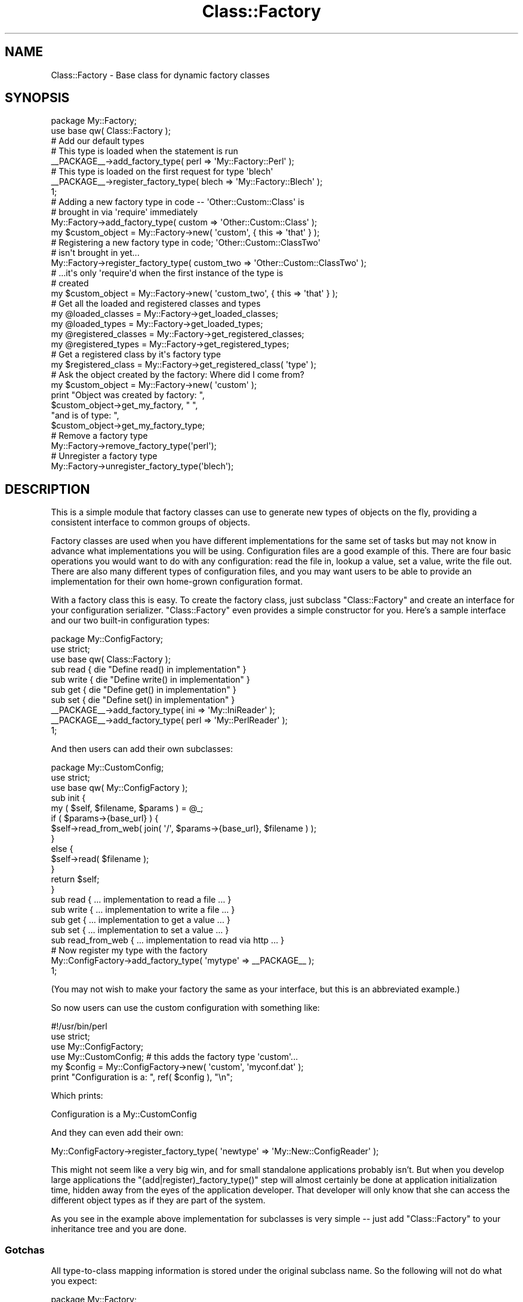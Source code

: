.\" Automatically generated by Pod::Man 4.14 (Pod::Simple 3.40)
.\"
.\" Standard preamble:
.\" ========================================================================
.de Sp \" Vertical space (when we can't use .PP)
.if t .sp .5v
.if n .sp
..
.de Vb \" Begin verbatim text
.ft CW
.nf
.ne \\$1
..
.de Ve \" End verbatim text
.ft R
.fi
..
.\" Set up some character translations and predefined strings.  \*(-- will
.\" give an unbreakable dash, \*(PI will give pi, \*(L" will give a left
.\" double quote, and \*(R" will give a right double quote.  \*(C+ will
.\" give a nicer C++.  Capital omega is used to do unbreakable dashes and
.\" therefore won't be available.  \*(C` and \*(C' expand to `' in nroff,
.\" nothing in troff, for use with C<>.
.tr \(*W-
.ds C+ C\v'-.1v'\h'-1p'\s-2+\h'-1p'+\s0\v'.1v'\h'-1p'
.ie n \{\
.    ds -- \(*W-
.    ds PI pi
.    if (\n(.H=4u)&(1m=24u) .ds -- \(*W\h'-12u'\(*W\h'-12u'-\" diablo 10 pitch
.    if (\n(.H=4u)&(1m=20u) .ds -- \(*W\h'-12u'\(*W\h'-8u'-\"  diablo 12 pitch
.    ds L" ""
.    ds R" ""
.    ds C` ""
.    ds C' ""
'br\}
.el\{\
.    ds -- \|\(em\|
.    ds PI \(*p
.    ds L" ``
.    ds R" ''
.    ds C`
.    ds C'
'br\}
.\"
.\" Escape single quotes in literal strings from groff's Unicode transform.
.ie \n(.g .ds Aq \(aq
.el       .ds Aq '
.\"
.\" If the F register is >0, we'll generate index entries on stderr for
.\" titles (.TH), headers (.SH), subsections (.SS), items (.Ip), and index
.\" entries marked with X<> in POD.  Of course, you'll have to process the
.\" output yourself in some meaningful fashion.
.\"
.\" Avoid warning from groff about undefined register 'F'.
.de IX
..
.nr rF 0
.if \n(.g .if rF .nr rF 1
.if (\n(rF:(\n(.g==0)) \{\
.    if \nF \{\
.        de IX
.        tm Index:\\$1\t\\n%\t"\\$2"
..
.        if !\nF==2 \{\
.            nr % 0
.            nr F 2
.        \}
.    \}
.\}
.rr rF
.\" ========================================================================
.\"
.IX Title "Class::Factory 3"
.TH Class::Factory 3 "2007-11-07" "perl v5.32.0" "User Contributed Perl Documentation"
.\" For nroff, turn off justification.  Always turn off hyphenation; it makes
.\" way too many mistakes in technical documents.
.if n .ad l
.nh
.SH "NAME"
Class::Factory \- Base class for dynamic factory classes
.SH "SYNOPSIS"
.IX Header "SYNOPSIS"
.Vb 2
\&  package My::Factory;
\&  use base qw( Class::Factory );
\& 
\&  # Add our default types
\& 
\&  # This type is loaded when the statement is run
\& 
\&  _\|_PACKAGE_\|_\->add_factory_type( perl => \*(AqMy::Factory::Perl\*(Aq );
\&
\&  # This type is loaded on the first request for type \*(Aqblech\*(Aq
\& 
\&  _\|_PACKAGE_\|_\->register_factory_type( blech => \*(AqMy::Factory::Blech\*(Aq );
\& 
\&  1;
\&
\&  # Adding a new factory type in code \-\- \*(AqOther::Custom::Class\*(Aq is
\&  # brought in via \*(Aqrequire\*(Aq immediately
\& 
\&  My::Factory\->add_factory_type( custom => \*(AqOther::Custom::Class\*(Aq );
\&  my $custom_object = My::Factory\->new( \*(Aqcustom\*(Aq, { this => \*(Aqthat\*(Aq } );
\& 
\&  # Registering a new factory type in code; \*(AqOther::Custom::ClassTwo\*(Aq
\&  # isn\*(Aqt brought in yet...
\& 
\&  My::Factory\->register_factory_type( custom_two => \*(AqOther::Custom::ClassTwo\*(Aq );
\& 
\&  # ...it\*(Aqs only \*(Aqrequire\*(Aqd when the first instance of the type is
\&  # created
\& 
\&  my $custom_object = My::Factory\->new( \*(Aqcustom_two\*(Aq, { this => \*(Aqthat\*(Aq } );
\&
\&  # Get all the loaded and registered classes and types
\& 
\&  my @loaded_classes     = My::Factory\->get_loaded_classes;
\&  my @loaded_types       = My::Factory\->get_loaded_types;
\&  my @registered_classes = My::Factory\->get_registered_classes;
\&  my @registered_types   = My::Factory\->get_registered_types;
\&
\&  # Get a registered class by it\*(Aqs factory type
\&  
\&  my $registered_class = My::Factory\->get_registered_class( \*(Aqtype\*(Aq );
\&
\&  # Ask the object created by the factory: Where did I come from?
\& 
\&  my $custom_object = My::Factory\->new( \*(Aqcustom\*(Aq );
\&  print "Object was created by factory: ",
\&       $custom_object\->get_my_factory, " ",
\&       "and is of type: ",
\&       $custom_object\->get_my_factory_type;
\&
\&  # Remove a factory type
\&
\&  My::Factory\->remove_factory_type(\*(Aqperl\*(Aq);
\&
\&  # Unregister a factory type
\&
\&  My::Factory\->unregister_factory_type(\*(Aqblech\*(Aq);
.Ve
.SH "DESCRIPTION"
.IX Header "DESCRIPTION"
This is a simple module that factory classes can use to generate new
types of objects on the fly, providing a consistent interface to
common groups of objects.
.PP
Factory classes are used when you have different implementations for
the same set of tasks but may not know in advance what implementations
you will be using. Configuration files are a good example of
this. There are four basic operations you would want to do with any
configuration: read the file in, lookup a value, set a value, write
the file out. There are also many different types of configuration
files, and you may want users to be able to provide an implementation
for their own home-grown configuration format.
.PP
With a factory class this is easy. To create the factory class, just
subclass \f(CW\*(C`Class::Factory\*(C'\fR and create an interface for your
configuration serializer. \f(CW\*(C`Class::Factory\*(C'\fR even provides a simple
constructor for you. Here's a sample interface and our two built-in
configuration types:
.PP
.Vb 1
\& package My::ConfigFactory;
\& 
\& use strict;
\& use base qw( Class::Factory );
\& 
\& sub read  { die "Define read() in implementation" }
\& sub write { die "Define write() in implementation" }
\& sub get   { die "Define get() in implementation" }
\& sub set   { die "Define set() in implementation" }
\& 
\& _\|_PACKAGE_\|_\->add_factory_type( ini  => \*(AqMy::IniReader\*(Aq );
\& _\|_PACKAGE_\|_\->add_factory_type( perl => \*(AqMy::PerlReader\*(Aq );
\& 
\& 1;
.Ve
.PP
And then users can add their own subclasses:
.PP
.Vb 1
\& package My::CustomConfig;
\& 
\& use strict;
\& use base qw( My::ConfigFactory );
\& 
\& sub init {
\&     my ( $self, $filename, $params ) = @_;
\&     if ( $params\->{base_url} ) {
\&         $self\->read_from_web( join( \*(Aq/\*(Aq, $params\->{base_url}, $filename ) );
\&     }
\&     else {
\&         $self\->read( $filename );
\&     }
\&     return $self;
\& }
\& 
\& sub read  { ... implementation to read a file ... }
\& sub write { ... implementation to write a file ...  }
\& sub get   { ... implementation to get a value ... }
\& sub set   { ... implementation to set a value ... }
\& 
\& sub read_from_web { ... implementation to read via http ... }
\& 
\& # Now register my type with the factory
\& 
\& My::ConfigFactory\->add_factory_type( \*(Aqmytype\*(Aq => _\|_PACKAGE_\|_ );
\& 
\& 1;
.Ve
.PP
(You may not wish to make your factory the same as your interface, but
this is an abbreviated example.)
.PP
So now users can use the custom configuration with something like:
.PP
.Vb 1
\& #!/usr/bin/perl
\& 
\& use strict;
\& use My::ConfigFactory;
\& use My::CustomConfig;   # this adds the factory type \*(Aqcustom\*(Aq...
\& 
\& my $config = My::ConfigFactory\->new( \*(Aqcustom\*(Aq, \*(Aqmyconf.dat\*(Aq );
\& print "Configuration is a: ", ref( $config ), "\en";
.Ve
.PP
Which prints:
.PP
.Vb 1
\& Configuration is a My::CustomConfig
.Ve
.PP
And they can even add their own:
.PP
.Vb 1
\& My::ConfigFactory\->register_factory_type( \*(Aqnewtype\*(Aq => \*(AqMy::New::ConfigReader\*(Aq );
.Ve
.PP
This might not seem like a very big win, and for small standalone
applications probably isn't. But when you develop large applications
the \f(CW\*(C`(add|register)_factory_type()\*(C'\fR step will almost certainly be
done at application initialization time, hidden away from the eyes of
the application developer. That developer will only know that she can
access the different object types as if they are part of the system.
.PP
As you see in the example above implementation for subclasses is very
simple \*(-- just add \f(CW\*(C`Class::Factory\*(C'\fR to your inheritance tree and you
are done.
.SS "Gotchas"
.IX Subsection "Gotchas"
All type-to-class mapping information is stored under the original
subclass name. So the following will not do what you expect:
.PP
.Vb 3
\& package My::Factory;
\& use base qw( Class::Factory );
\& ...
\&
\& package My::Implementation;
\& use base qw( My::Factory );
\& ...
\& My::Implementation\->register_factory_type( impl => \*(AqMy::Implementation\*(Aq );
.Ve
.PP
This does not register 'My::Implementation' under 'My::Factory' as you
would like, it registers the type under 'My::Implementation' because
that's the class we used to invoke the 'register_factory_type'
method. Make all \f(CW\*(C`add_factory_type()\*(C'\fR and \f(CW\*(C`register_factory_type()\*(C'\fR
invocations with the original factory class name and you'll be golden.
.SS "Registering Factory Types"
.IX Subsection "Registering Factory Types"
As an additional feature, you can have your class accept registered
types that get brought in only when requested. This lazy loading
feature can be very useful when your factory offers many choices and
users will only need one or two of them at a time, or when some
classes the factory generates use libraries that some users may not
have installed.
.PP
For example, say I have a factory that generates an object which
parses \s-1GET/POST\s0 parameters. One type uses the ubiquitous \s-1CGI\s0
module, the other uses the faster but rarer
Apache::Request. Many systems do not have
Apache::Request installed so we do not want to
\&'use' the module whenever we create the factory.
.PP
Instead, we will register these types with the factory and only when
that type is requested will we bring that implementation in. To extend
our configuration example above we'll change the configuration factory
to use \f(CW\*(C`register_factory_type()\*(C'\fR instead of \f(CW\*(C`add_factory_type()\*(C'\fR:
.PP
.Vb 1
\& package My::ConfigFactory;
\& 
\& use strict;
\& use base qw( Class::Factory );
\& 
\& sub read  { die "Define read() in implementation" }
\& sub write { die "Define write() in implementation" }
\& sub get   { die "Define get() in implementation" }
\& sub set   { die "Define set() in implementation" }
\& 
\& _\|_PACKAGE_\|_\->register_factory_type( ini  => \*(AqMy::IniReader\*(Aq );
\& _\|_PACKAGE_\|_\->register_factory_type( perl => \*(AqMy::PerlReader\*(Aq );
\& 
\& 1;
.Ve
.PP
This way you can leave the actual inclusion of the module for people
who would actually use it. For our configuration example we might
have:
.PP
.Vb 1
\& My::ConfigFactory\->register_factory_type( SOAP => \*(AqMy::Config::SOAP\*(Aq );
.Ve
.PP
So the \f(CW\*(C`My::Config::SOAP\*(C'\fR class will only get included at the first
request for a configuration object of that type:
.PP
.Vb 2
\& my $config = My::ConfigFactory\->new( \*(AqSOAP\*(Aq, \*(Aqhttp://myco.com/\*(Aq,
\&                                              { port => 8080, ... } );
.Ve
.SS "Subclassing"
.IX Subsection "Subclassing"
Piece of cake:
.PP
.Vb 2
\& package My::Factory;
\& use base qw( Class::Factory );
.Ve
.PP
or the old-school:
.PP
.Vb 3
\& package My::Factory;
\& use Class::Factory;
\& @My::Factory::ISA = qw( Class::Factory );
.Ve
.PP
You can also override two methods for logging/error handling. There
are a few instances where \f(CW\*(C`Class::Factory\*(C'\fR may generate a warning
message, or even a fatal error.  Internally, these are handled using
\&\f(CW\*(C`warn\*(C'\fR and \f(CW\*(C`die\*(C'\fR, respectively.
.PP
This may not always be what you want though.  Maybe you have a
different logging facility you wish to use.  Perhaps you have a more
sophisticated method of handling errors (like
Log::Log4perl.  If this is the case, you are welcome
to override either of these methods.
.PP
Currently, these two methods are implemented like the following:
.PP
.Vb 2
\& sub factory_log   { shift; warn @_, "\en" }
\& sub factory_error { shift; die @_, "\en" }
.Ve
.PP
Assume that instead of using \f(CW\*(C`warn\*(C'\fR, you wish to use
Log::Log4perl.  So, in your subclass, you might
override \f(CW\*(C`factory_log\*(C'\fR like so:
.PP
.Vb 5
\& sub factory_log {
\&     shift;
\&     my $logger = get_logger;
\&     $logger\->warn( @_ );
\& }
.Ve
.SS "Common Usage Pattern: Initializing from the constructor"
.IX Subsection "Common Usage Pattern: Initializing from the constructor"
This is a very common pattern: Subclasses create an \f(CW\*(C`init()\*(C'\fR method
that gets called when the object is created:
.PP
.Vb 1
\& package My::Factory;
\& 
\& use strict;
\& use base qw( Class::Factory );
\& 
\& 1;
.Ve
.PP
And here is what a subclass might look like \*(-- note that it doesn't
have to subclass \f(CW\*(C`My::Factory\*(C'\fR as our earlier examples did:
.PP
.Vb 1
\& package My::Subclass;
\& 
\& use strict;
\& use base qw( Class::Accessor );
\& 
\& my @CONFIG_FIELDS = qw( status created_on created_by updated_on updated_by );
\& my @FIELDS = ( \*(Aqfilename\*(Aq, @CONFIG_FIELDS );
\& My::Subclass\->mk_accessors( @FIELDS );
\& 
\& # Note: we have taken the flattened C<@params> passed in and assigned
\& # the first element as C<$filename> and the other element as a
\& # hashref C<$params>
\&
\& sub init {
\&     my ( $self, $filename, $params ) = @_;
\&     unless ( \-f $filename ) {
\&         die "Filename [$filename] does not exist. Object cannot be created";
\&     }
\&     $self\->filename( filename );
\&     $self\->read_file_contents;
\&     foreach my $field ( @CONFIG_FIELDS ) {
\&         $self\->{ $field } = $params\->{ $field } if ( $params\->{ $field } );
\&     }
\&     return $self;
\& }
.Ve
.PP
The parent class (\f(CW\*(C`My::Factory\*(C'\fR) has made as part of its definition
that the only parameters to be passed to the \f(CW\*(C`init()\*(C'\fR method are
\&\f(CW$filename\fR and \f(CW$params\fR, in that order. It could just as easily
have specified a single hashref parameter.
.PP
These sorts of specifications are informal and not enforced by this
\&\f(CW\*(C`Class::Factory\*(C'\fR.
.SS "Registering Common Types by Default"
.IX Subsection "Registering Common Types by Default"
Many times you will want the parent class to automatically register
the types it knows about:
.PP
.Vb 1
\& package My::Factory;
\& 
\& use strict;
\& use base qw( Class::Factory );
\& 
\& My::Factory\->register_factory_type( type1 => \*(AqMy::Impl::Type1\*(Aq );
\& My::Factory\->register_factory_type( type2 => \*(AqMy::Impl::Type2\*(Aq );
\& 
\& 1;
.Ve
.PP
This allows the default types to be registered when the factory is
initialized. So you can use the default implementations without any
more registering/adding:
.PP
.Vb 1
\& #!/usr/bin/perl
\&
\& use strict;
\& use My::Factory;
\& 
\& my $impl1 = My::Factory\->new( \*(Aqtype1\*(Aq );
\& my $impl2 = My::Factory\->new( \*(Aqtype2\*(Aq );
.Ve
.SH "METHODS"
.IX Header "METHODS"
.SS "Factory Methods"
.IX Subsection "Factory Methods"
\&\fBnew( \f(CB$type\fB, \f(CB@params\fB )\fR
.PP
This is a default constructor you can use. It is quite simple:
.PP
.Vb 7
\& sub new {
\&     my ( $pkg, $type, @params ) = @_;
\&     my $class = $pkg\->get_factory_class( $type );
\&     return undef unless ( $class );
\&     my $self = bless( {}, $class );
\&     return $self\->init( @params );
\& }
.Ve
.PP
We just create a new object as a blessed hashref of the class
associated (from an earlier call to \f(CW\*(C`add_factory_type()\*(C'\fR or
\&\f(CW\*(C`register_factory_type()\*(C'\fR) with \f(CW$type\fR and then call the \f(CW\*(C`init()\*(C'\fR
method of that object. The \f(CW\*(C`init()\*(C'\fR method should return the object,
or die on error.
.PP
If we do not get a class name from \f(CW\*(C`get_factory_class()\*(C'\fR we issue a
\&\f(CW\*(C`factory_error()\*(C'\fR message which typically means we throw a
\&\f(CW\*(C`die\*(C'\fR. However, if you've overridden \f(CW\*(C`factory_error()\*(C'\fR and do not
die, this factory call will return \f(CW\*(C`undef\*(C'\fR.
.PP
\&\fBget_factory_class( \f(CB$object_type\fB )\fR
.PP
Usually called from a constructor when you want to lookup a class by a
type and create a new object of \f(CW$object_type\fR. If \f(CW$object_type\fR is
associated with a class and that class has already been included, the
class is returned. If \f(CW$object_type\fR is registered with a class (not
yet included), then we try to \f(CW\*(C`require\*(C'\fR the class. Any errors on the
\&\f(CW\*(C`require\*(C'\fR bubble up to the caller. If there are no errors, the class
is returned.
.PP
Returns: name of class. If a class matching \f(CW$object_type\fR is not
found or cannot be \f(CW\*(C`require\*(C'\fRd, then a \f(CW\*(C`die()\*(C'\fR (or more specifically,
a \f(CW\*(C`factory_error()\*(C'\fR) is thrown.
.PP
\&\fBadd_factory_type( \f(CB$object_type\fB, \f(CB$object_class\fB )\fR
.PP
Tells the factory to dynamically add a new type to its stable and
brings in the class implementing that type using \f(CW\*(C`require\*(C'\fR. After
running this the factory class will be able to create new objects of
type \f(CW$object_type\fR.
.PP
Returns: name of class added if successful. If the proper parameters
are not given or if we cannot find \f(CW$object_class\fR in \f(CW@INC\fR, then we
call \f(CW\*(C`factory_error()\*(C'\fR. A \f(CW\*(C`factory_log()\*(C'\fR message is issued if the
type has already been added.
.PP
\&\fBregister_factory_type( \f(CB$object_type\fB, \f(CB$object_class\fB )\fR
.PP
Tells the factory to register a new factory type. This type will be
dynamically included (using \f(CW\*(C`add_factory_type()\*(C'\fR at the first request
for an instance of that type.
.PP
Returns: name of class registered if successful. If the proper
parameters are not given then we call \f(CW\*(C`factory_error()\*(C'\fR. A
\&\f(CW\*(C`factory_log()\*(C'\fR message is issued if the type has already been
registered.
.PP
\&\fBremove_factory_type( \f(CB@object_types\fB )\fR
.PP
Removes a factory type from the factory. This is the opposite of
\&\f(CW\*(C`add_factory_type()\*(C'\fR. No return value.
.PP
Removing a factory type is useful if a subclass of the factory wants to
redefine the mapping for the factory type. \f(CW\*(C`add_factory_type()\*(C'\fR doesn't allow
overriding a factory type, so you have to remove it first.
.PP
\&\fBunregister_factory_type( \f(CB@object_types\fB )\fR
.PP
Unregisters a factory type from the factory. This is the opposite of
\&\f(CW\*(C`register_factory_type()\*(C'\fR. No return value.
.PP
Unregistering a factory type is useful if a subclass of the factory wants to
redefine the mapping for the factory type. \f(CW\*(C`register_factory_type()\*(C'\fR doesn't
allow overriding a factory type, so you have to unregister it first.
.PP
\&\fBget_factory_type_for( \f(CB$class\fB )\fR
.PP
Takes an object or a class name string and returns the factory type that is
used to construct that class. Returns undef if there is no such factory type.
.PP
\&\fB\fBget_loaded_classes()\fB\fR
.PP
Returns a sorted list of the currently loaded classes. If no classes
have been loaded yet, returns an empty list.
.PP
\&\fB\fBget_loaded_types()\fB\fR
.PP
Returns a sorted list of the currently loaded types. If no classes
have been loaded yet, returns an empty list.
.PP
\&\fB\fBget_registered_classes()\fB\fR
.PP
Returns a sorted list of the classes that were ever registered. If no
classes have been registered yet, returns an empty list.
.PP
Note that a class can be both registered and loaded since we do not
clear out the registration once a registered class has been loaded on
demand.
.PP
\&\fBget_registered_class( \f(CB$factory_type\fB )\fR
.PP
Returns a registered class given a factory type.
If no class of type \f(CW$factory_type\fR is registered, returns undef.
If no classes have been registered yet, returns undef.
.PP
\&\fB\fBget_registered_types()\fB\fR
.PP
Returns a sorted list of the types that were ever registered. If no
types have been registered yet, returns an empty list.
.PP
Note that a type can be both registered and loaded since we do not
clear out the registration once a registered type has been loaded on
demand.
.PP
\&\fBfactory_log( \f(CB@message\fB )\fR
.PP
Used internally instead of \f(CW\*(C`warn\*(C'\fR so subclasses can override. Default
implementation just uses \f(CW\*(C`warn\*(C'\fR.
.PP
\&\fBfactory_error( \f(CB@message\fB )\fR
.PP
Used internally instead of \f(CW\*(C`die\*(C'\fR so subclasses can override. Default
implementation just uses \f(CW\*(C`die\*(C'\fR.
.SS "Implementation Methods"
.IX Subsection "Implementation Methods"
If your implementations \*(-- objects the factory creates \*(-- also inherit
from the factory they can do a little introspection and tell you where
they came from. (Inheriting from the factory is a common usage: the
\&\s-1SYNOPSIS\s0 example does it.)
.PP
All methods here can be called on either a class or an object.
.PP
\&\fB\fBget_my_factory()\fB\fR
.PP
Returns the factory class used to create this object or instances of
this class. If this class (or object class) hasn't been registered
with the factory it returns undef.
.PP
So with our \s-1SYNOPSIS\s0 example we could do:
.PP
.Vb 3
\& my $custom_object = My::Factory\->new( \*(Aqcustom\*(Aq );
\& print "Object was created by factory ",
\&       "\*(Aq", $custom_object\->get_my_factory, "\*(Aq;
.Ve
.PP
which would print:
.PP
.Vb 1
\& Object was created by factory \*(AqMy::Factory\*(Aq
.Ve
.PP
\&\fB\fBget_my_factory_type()\fB\fR
.PP
Returns the type used to by the factory create this object or
instances of this class. If this class (or object class) hasn't been
registered with the factory it returns undef.
.PP
So with our \s-1SYNOPSIS\s0 example we could do:
.PP
.Vb 3
\& my $custom_object = My::Factory\->new( \*(Aqcustom\*(Aq );
\& print "Object is of type ",
\&       "\*(Aq", $custom_object\->get_my_factory_type, "\*(Aq";
.Ve
.PP
which would print:
.PP
.Vb 1
\& Object is of type \*(Aqcustom\*(Aq
.Ve
.SH "COPYRIGHT"
.IX Header "COPYRIGHT"
Copyright (c) 2002\-2007 Chris Winters. All rights reserved.
.PP
This library is free software; you can redistribute it and/or modify
it under the same terms as Perl itself.
.SH "SEE ALSO"
.IX Header "SEE ALSO"
\&\*(L"Design Patterns\*(R", by Erich Gamma, Richard Helm, Ralph Johnson and
John Vlissides. Addison Wesley Longman, 1995. Specifically, the
\&'Factory Method' pattern, pp. 107\-116.
.SH "AUTHORS"
.IX Header "AUTHORS"
Fred Moyer <fred@redhotpenguin.com> is the current maintainer.
.PP
Chris Winters <chris@cwinters.com>
.PP
Eric Andreychek <eric@openthought.net> implemented overridable
log/error capability and prodded the module into a simpler design.
.PP
Srdjan Jankovic <srdjan@catalyst.net.nz> contributed the idea
for '\fBget_my_factory()\fR' and '\fBget_my_factory_type()\fR'
.PP
Sebastian Knapp <giftnuss@netscape.net> contributed the idea for
\&'\fBget_registered_class()\fR'
.PP
Marcel Gruenauer <marcel@cpan.org> contributed the methods
\&\fBremove_factory_type()\fR and \fBunregister_factory_type()\fR.
